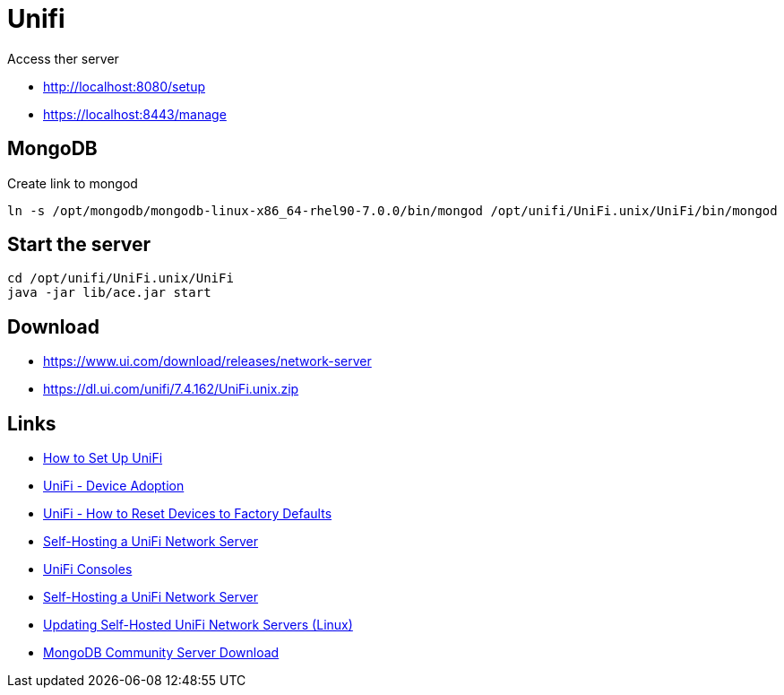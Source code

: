 = Unifi

Access ther server

- http://localhost:8080/setup
- https://localhost:8443/manage

== MongoDB

.Create link to mongod
[source,bash]
----
ln -s /opt/mongodb/mongodb-linux-x86_64-rhel90-7.0.0/bin/mongod /opt/unifi/UniFi.unix/UniFi/bin/mongod
----

== Start the server

[source,bash]
----
cd /opt/unifi/UniFi.unix/UniFi
java -jar lib/ace.jar start
----

== Download

- https://www.ui.com/download/releases/network-server
- https://dl.ui.com/unifi/7.4.162/UniFi.unix.zip

== Links

- https://help.ui.com/hc/en-us/articles/4416276882327-How-to-Set-Up-UniFi[How to Set Up UniFi]
- https://help.ui.com/hc/en-us/articles/360012622613[UniFi - Device Adoption]
- https://help.ui.com/hc/en-us/articles/205143490[UniFi - How to Reset Devices to Factory Defaults]
- https://help.ui.com/hc/en-us/articles/360012282453[Self-Hosting a UniFi Network Server]
- https://help.ui.com/hc/en-us/sections/7895096582039-UniFi-Consoles[UniFi Consoles]
- https://help.ui.com/hc/en-us/articles/360012282453-Self-Hosting-a-UniFi-Network-Server[Self-Hosting a UniFi Network Server]
- https://help.ui.com/hc/en-us/articles/220066768[Updating Self-Hosted UniFi Network Servers (Linux)]
- https://www.mongodb.com/try/download/community[MongoDB Community Server Download]
